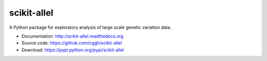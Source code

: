scikit-allel
============

A Python package for exploratory analysis of large scale genetic variation data. 

* Documentation: http://scikit-allel.readthedocs.org
* Source code: https://github.com/cggh/scikit-allel
* Download: https://pypi.python.org/pypi/scikit-allel

.. image:: https://zenodo.org/badge/7890/cggh/scikit-allel.svg
   :target: https://zenodo.org/badge/latestdoi/7890/cggh/scikit-allel
